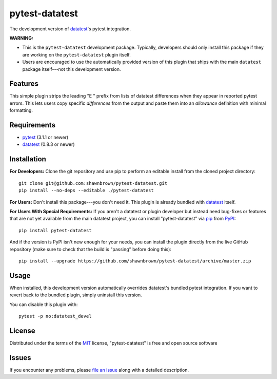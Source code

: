 
===============
pytest-datatest
===============

..
    Project badges for quick reference:

|TravisCI_status| |mit_license|


The development version of `datatest`_'s pytest integration.

**WARNING:**

* This is the ``pytest-datatest`` development package. Typically,
  developers should only install this package if they are working
  on the ``pytest-datatest`` plugin itself.

* Users are encouraged to use the automatically provided version
  of this plugin that ships with the main ``datatest`` package
  itself---not this development version.


Features
--------

This simple plugin strips the leading "E   " prefix from lists of
datatest differences when they appear in reported pytest errors. This
lets users copy specific *differences* from the output and paste them
into an *allowance* definition with minimal formatting.


Requirements
------------

* `pytest`_ (3.1.1 or newer)
* `datatest`_ (0.8.3 or newer)


Installation
------------

**For Developers:** Clone the git repository and use pip to perform
an editable install from the cloned project directory::

    git clone git@github.com:shawnbrown/pytest-datatest.git
    pip install --no-deps --editable ./pytest-datatest

**For Users:** Don't install this package---you don't need it.
This plugin is already bundled with `datatest`_ itself.

**For Users With Special Requirements:** If you aren't a datatest or
plugin developer but instead need bug-fixes or features that are not
yet available from the main datatest project, you can install
"pytest-datatest" via `pip`_ from `PyPI`_::

    pip install pytest-datatest

And if the version is PyPI isn't new enough for your needs, you can
install the plugin directly from the live GitHub repository (make
sure to check that the build is "passing" before doing this)::

    pip install --upgrade https://github.com/shawnbrown/pytest-datatest/archive/master.zip


Usage
-----

When installed, this development version automatically overrides
datatest's bundled pytest integration. If you want to revert back
to the bundled plugin, simply uninstall this version.

You can disable this plugin with::

    pytest -p no:datatest_devel


License
-------

Distributed under the terms of the `MIT`_ license, "pytest-datatest" is
free and open source software


Issues
------

If you encounter any problems, please `file an issue`_ along with a
detailed description.


.. |TravisCI_status| image:: https://travis-ci.org/shawnbrown/pytest-datatest.svg?branch=master
    :target: https://travis-ci.org/shawnbrown/pytest-datatest
    :alt: Travis CI Build Status
.. |AppVeyor_status| image:: https://ci.appveyor.com/api/projects/status/github/shawnbrown/pytest-datatest?branch=master
    :target: https://ci.appveyor.com/project/shawnbrown/pytest-datatest/branch/master
    :alt: AppVeyor Build Status
.. |devstatus| image:: https://img.shields.io/pypi/status/pytest-datatest.svg
    :target: https://pypi.python.org/pypi/pytest-datatest
    :alt: Development Status
.. |mit_license| image:: https://img.shields.io/badge/license-MIT-blue.svg
    :target: http://opensource.org/licenses/MIT
    :alt: MIT License
.. |pyversions| image:: https://img.shields.io/pypi/pyversions/pytest-datatest.svg
    :target: https://pypi.python.org/pypi/pytest-datatest#supported-versions
    :alt: Supported Python Versions
.. _`datatest`: https://pypi.python.org/pypi/datatest
.. _`file an issue`: https://github.com/shawnbrown/pytest-datatest/issues
.. _`MIT`: http://opensource.org/licenses/MIT
.. _`pip`: https://pypi.python.org/pypi/pip/
.. _`PyPI`: https://pypi.python.org/pypi
.. _`pytest`: https://pypi.python.org/pypi/pytest
.. _`tox`: https://tox.readthedocs.io/en/latest/


